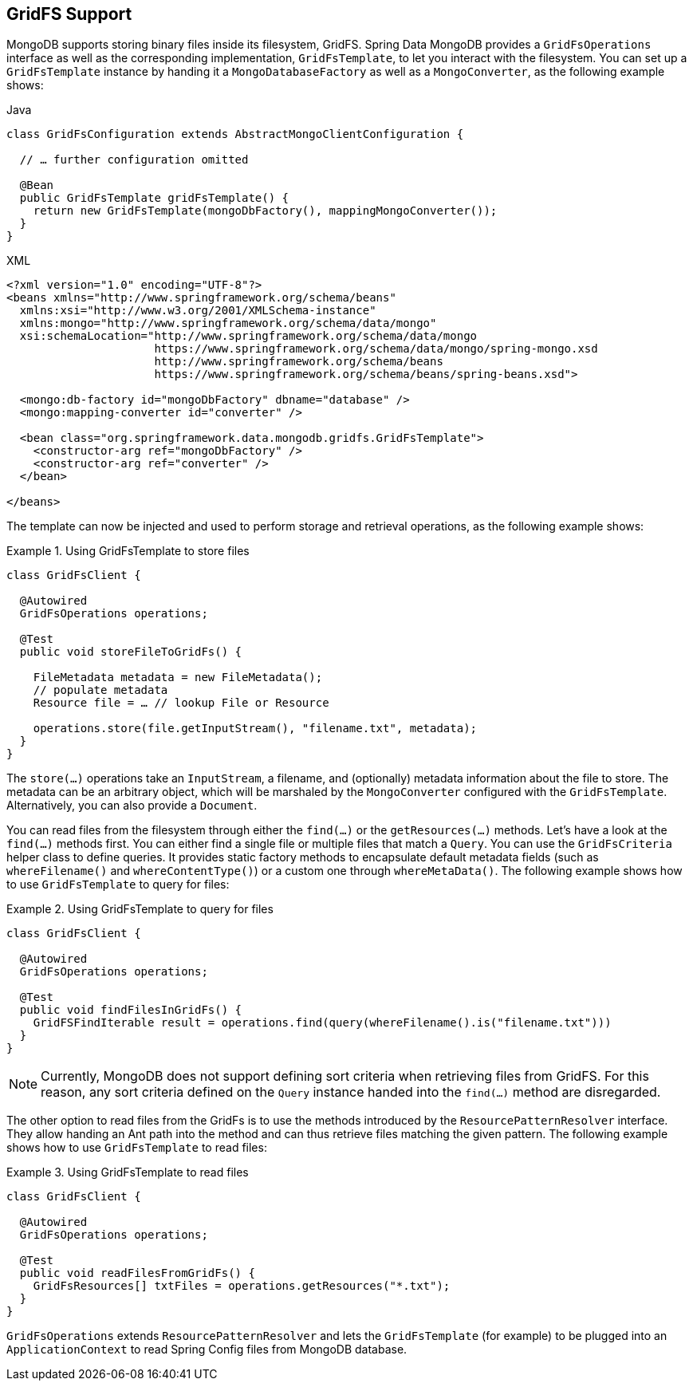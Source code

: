 [[gridfs]]
== GridFS Support

MongoDB supports storing binary files inside its filesystem, GridFS. Spring Data MongoDB provides a `GridFsOperations` interface as well as the corresponding implementation, `GridFsTemplate`, to let you interact with the filesystem. You can set up a `GridFsTemplate` instance by handing it a `MongoDatabaseFactory` as well as a `MongoConverter`, as the following example shows:


====
.Java
[source,java,role="primary"]
----
class GridFsConfiguration extends AbstractMongoClientConfiguration {

  // … further configuration omitted

  @Bean
  public GridFsTemplate gridFsTemplate() {
    return new GridFsTemplate(mongoDbFactory(), mappingMongoConverter());
  }
}
----

.XML
[source,xml,role="secondary"]
----
<?xml version="1.0" encoding="UTF-8"?>
<beans xmlns="http://www.springframework.org/schema/beans"
  xmlns:xsi="http://www.w3.org/2001/XMLSchema-instance"
  xmlns:mongo="http://www.springframework.org/schema/data/mongo"
  xsi:schemaLocation="http://www.springframework.org/schema/data/mongo
                      https://www.springframework.org/schema/data/mongo/spring-mongo.xsd
                      http://www.springframework.org/schema/beans
                      https://www.springframework.org/schema/beans/spring-beans.xsd">

  <mongo:db-factory id="mongoDbFactory" dbname="database" />
  <mongo:mapping-converter id="converter" />

  <bean class="org.springframework.data.mongodb.gridfs.GridFsTemplate">
    <constructor-arg ref="mongoDbFactory" />
    <constructor-arg ref="converter" />
  </bean>

</beans>
----
====

The template can now be injected and used to perform storage and retrieval operations, as the following example shows:

.Using GridFsTemplate to store files
====
[source,java]
----
class GridFsClient {

  @Autowired
  GridFsOperations operations;

  @Test
  public void storeFileToGridFs() {

    FileMetadata metadata = new FileMetadata();
    // populate metadata
    Resource file = … // lookup File or Resource

    operations.store(file.getInputStream(), "filename.txt", metadata);
  }
}
----
====

The `store(…)` operations take an `InputStream`, a filename, and (optionally) metadata information about the file to store. The metadata can be an arbitrary object, which will be marshaled by the `MongoConverter` configured with the `GridFsTemplate`. Alternatively, you can also provide a `Document`.

You can read files from the filesystem through either the `find(…)` or the `getResources(…)` methods. Let's have a look at the `find(…)` methods first. You can either find a single file or multiple files that match a `Query`. You can use the `GridFsCriteria` helper class to define queries. It provides static factory methods to encapsulate default metadata fields (such as `whereFilename()` and `whereContentType()`) or a custom one through `whereMetaData()`. The following example shows how to use `GridFsTemplate` to query for files:

.Using GridFsTemplate to query for files
====
[source,java]
----
class GridFsClient {

  @Autowired
  GridFsOperations operations;

  @Test
  public void findFilesInGridFs() {
    GridFSFindIterable result = operations.find(query(whereFilename().is("filename.txt")))
  }
}
----
====

NOTE: Currently, MongoDB does not support defining sort criteria when retrieving files from GridFS. For this reason, any sort criteria defined on the `Query` instance handed into the `find(…)` method are disregarded.

The other option to read files from the GridFs is to use the methods introduced by the `ResourcePatternResolver` interface. They allow handing an Ant path into the method and can thus retrieve files matching the given pattern. The following example shows how to use `GridFsTemplate` to read files:

.Using GridFsTemplate to read files
====
[source,java]
----
class GridFsClient {

  @Autowired
  GridFsOperations operations;

  @Test
  public void readFilesFromGridFs() {
    GridFsResources[] txtFiles = operations.getResources("*.txt");
  }
}
----
====

`GridFsOperations` extends `ResourcePatternResolver` and lets the `GridFsTemplate` (for example) to be plugged into an `ApplicationContext` to read Spring Config files from MongoDB database.
